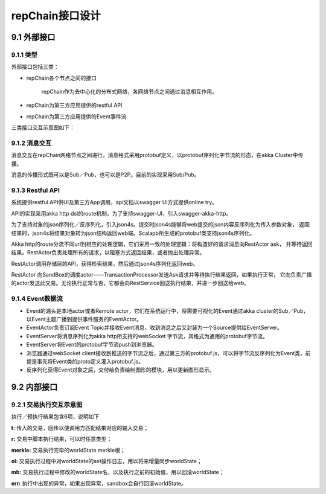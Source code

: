 repChain接口设计
==================

9.1 外部接口
---------------

9.1.1 类型
+++++++++++

外部接口包括三类：

* repChain各个节点之间的接口

	repChain作为去中心化的分布式网络，各网络节点之间通过消息相互作用。
	
* repChain为第三方应用提供的restful API
* repChain为第三方应用提供的Event事件流

三类接口交互示意图如下：

.. image:: ./images/chapter9/api_interaction.png
   :height: 724
   :width: 949
   :scale: 50
   :alt: api交互

9.1.2 消息交互
+++++++++++++++++++

消息交互在repChain网络节点之间进行，消息格式采用protobuf定义，以protobuf序列化字节流的形态，在akka Cluster中传播。

消息的传播形式既可以是Sub／Pub，也可以是P2P。目前的实现采用Sub/Pub。

9.1.3 Restful API
++++++++++++++++++

系统提供restful API供UI及第三方App调用，api文档以swagger UI方式提供online try。
   
.. image:: ./images/chapter9/restful_api.png
   :height: 501
   :width: 1465
   :scale: 50
   :alt: 消息交互
   
API的实现采用akka http dsl的route机制，为了支持swagger-UI，引入swagger-akka-http。

为了支持对象的json序列化／反序列化，引入json4s。提交时json4s能够将web提交的json内容反序列化为传入参数对象，
返回结果时，json4s将结果对象转为json结构返回web端。Scalapb所生成的protobuf类支持json4s序列化。

Akka http的route分流不同url到相应的处理逻辑，它们采用一致的处理逻辑：将构造好的请求消息向RestActor ask，
并等待返回结果。RestActor负责处理所有的请求，以阻塞方式返回结果，或者抛出处理异常。
   
.. image:: ./images/chapter9/restactor.png
   :height: 829
   :width: 1465
   :scale: 50
   :alt: restactor交互流程
   
RestActor调用存储层的API，获得检索结果，然后通过json4s序列化返回web。

RestActor 向SandBox的调度actor——TransactionProcessor发送Ask请求并等待执行结果返回，如果执行正常，
它向负责广播的actor发送此交易。无论执行正常与否，它都会向RestService回送执行结果，并进一步回送给web。
   
.. image:: ./images/chapter9/actor_web.png
   :height: 1219
   :width: 1465
   :scale: 50
   :alt: restactor与web的交互
   
9.1.4 Event数据流
++++++++++++++++++++
   
.. image:: ./images/chapter9/event_flow.png
   :height: 966
   :width: 1465
   :scale: 50
   :alt: Event数据流
   
* Event的源头是本地actor或者Remote actor，它们在系统运行中，将需要可视化的Event通过akka cluster的Sub／Pub，以Event主题广播到提供事件服务的EventActor。
* EventActor负责订阅Event Topic并接收Event消息，收到消息之后又封装为一个Source提供给EventServer。
* EventServer将消息序列化为akka http所支持的webSocket 字节流，其格式为通用的protobuf字节流。
* EventServer将Event的protobuf字节流push到浏览器。
* 浏览器通过webSocket client接收到推送的字节流之后，通过第三方的protobuf.js，可以将字节流反序列化为Event类，前提是事先将Event类的proto定义灌入protobuf.js。
* 反序列化获得Event对象之后，交付给负责绘制图形的模块，用以更新图形显示。

9.2 内部接口
-----------------

9.2.1 交易执行交互示意图
++++++++++++++++++++++++++++++

.. image:: ./images/chapter9/transaction_flow.png
   :height: 1188
   :width: 1465
   :scale: 50
   :alt: 交易执行交互示意图

执行／预执行结果包含6项，说明如下

.. code-block:: java
   :linenos:
   
	case class DoTransactionResult(t:Transaction,r:Any,merkle:Option[String],
		ol:List[Oper],
		mb:scala.collection.mutable.Map[Key,Any],
		err:Option[akka.actor.Status.Failure]
	)
   
	

**t:** 传入的交易，回传以便调用方匹配结果对应的输入交易；

**r:** 交易中脚本执行结果，可以时任意类型；

**merkle:** 交易执行完毕的worldState merkle根；

**ol:** 交易执行过程中对worldState的set操作日志，用以将来增量同步worldState；

**mb:** 交易执行过程中修改的worldState名，以及执行之前的初始值，用以回滚worldState；

**err:** 执行中出现的异常，如果出现异常，sandbox会自行回滚worldState。

